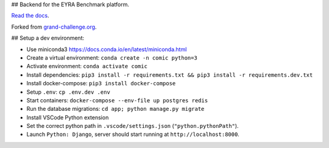 ## Backend for the EYRA Benchmark platform.

.. image:: https://travis-ci.org/EYRA-Benchmark/comic.svg?branch=master
  :target: https://travis-ci.org/EYRA-Benchmark/comic
    

.. image:: https://readthedocs.org/projects/eyra/badge/?version=latest
  :target: https://eyra.readthedocs.io/en/latest/?badge=latest
  :alt: Documentation Status
  
  
.. image:: https://sonarcloud.io/api/project_badges/measure?project=EYRA-Benchmark_comic&metric=coverage
  :target: https://sonarcloud.io/component_measures?id=EYRA-Benchmark_comic&metric=coverage


.. image:: https://sonarcloud.io/api/project_badges/measure?project=EYRA-Benchmark_comic&metric=alert_status
  :target: https://sonarcloud.io/component_measures?id=EYRA-Benchmark_comic
  
  
.. image:: https://sonarcloud.io/api/project_badges/measure?project=EYRA-Benchmark_comic&metric=security_rating
  :target: https://sonarcloud.io/component_measures?id=EYRA-Benchmark_comic
  
  
.. image:: https://sonarcloud.io/api/project_badges/measure?project=EYRA-Benchmark_comic&metric=sqale_rating
  :target: https://sonarcloud.io/component_measures?id=EYRA-Benchmark_comic


.. image:: https://pyup.io/repos/github/EYRA-Benchmark/comic/shield.svg
  :target: https://pyup.io/repos/github/EYRA-Benchmark/comic/
  :alt: Updates
  
  
`Read the docs <https://eyra.readthedocs.io>`_.

Forked from `grand-challenge.org <https://github.com/comic/grand-challenge.org/>`_.

## Setup a dev environment:

- Use miniconda3 https://docs.conda.io/en/latest/miniconda.html
- Create a virtual environment: ``conda create -n comic python=3``
- Activate environment: ``conda activate comic``
- Install dependencies: ``pip3 install -r requirements.txt && pip3 install -r requirements.dev.txt``
- Install docker-compose: ``pip3 install docker-compose``
- Setup ``.env``: ``cp .env.dev .env``
- Start containers: ``docker-compose --env-file up postgres redis``
- Run the database migrations: ``cd app; python manage.py migrate``

- Install VSCode Python extension
- Set the correct python path in ``.vscode/settings.json`` (``"python.pythonPath"``).
- Launch ``Python: Django``, server should start running at ``http://localhost:8000``.


